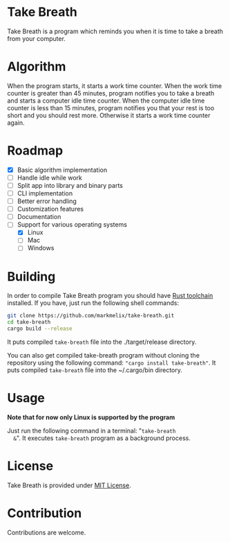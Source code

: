 * Take Breath
  Take Breath is a program which reminds you when it is time to take a breath
  from your computer.

* Algorithm
  When the program starts, it starts a work time counter. When the work time
  counter is greater than 45 minutes, program notifies you to take a breath and
  starts a computer idle time counter. When the computer idle time counter is
  less than 15 minutes, program notifies you that your rest is too short and you
  should rest more. Otherwise it starts a work time counter again.

* Roadmap
  - [X] Basic algorithm implementation
  - [ ] Handle idle while work
  - [ ] Split app into library and binary parts
  - [ ] CLI implementation
  - [ ] Better error handling
  - [ ] Customization features
  - [ ] Documentation
  - [-] Support for various operating systems
    - [X] Linux
    - [ ] Mac
    - [ ] Windows

* Building
   In order to compile Take Breath program you should have [[https://www.rust-lang.org/tools/install][Rust toolchain]]
   installed. If you have, just run the following shell commands:
   #+BEGIN_SRC bash
git clone https://github.com/markmelix/take-breath.git
cd take-breath
cargo build --release
   #+END_SRC
   It puts compiled ~take-breath~ file into the ./target/release directory.

   You can also get compiled take-breath program without cloning the repository
   using the following command: ~"cargo install take-breath"~. It puts compiled
   ~take-breath~ file into the ~/.cargo/bin directory.

* Usage
  *Note that for now only Linux is supported by the program*

  Just run the following command in a terminal: "~take-breath
  &~". It executes ~take-breath~ program as a background process.

* License
  Take Breath is provided under [[./LICENSE][MIT License]].

* Contribution
  Contributions are welcome.
